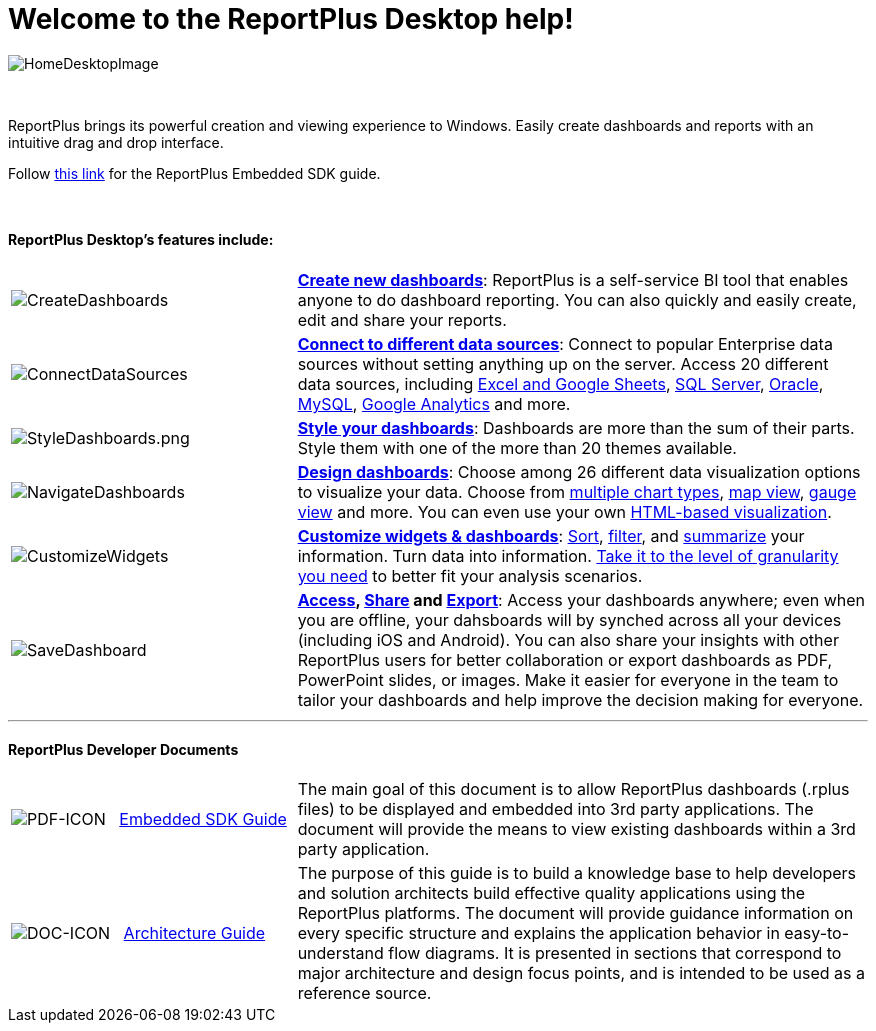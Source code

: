 ﻿////
|metadata|
{
    "fileName": "home-page",
    "controlName": [],
    "tags": ["desktop","help","home page"]
}
|metadata|
////

= Welcome to the ReportPlus Desktop help!

image::images/HomeDesktopImage.png[HomeDesktopImage]

{nbsp} +

ReportPlus brings its powerful creation and viewing experience to Windows. Easily create dashboards and reports with an intuitive drag and drop interface.

Follow link:http://download.infragistics.com/marketing/ReportPlus/Developer-Docs/ReportPlus%20Embedded%20-%20Desktop%20SDK%20Guide.pdf[this link] for the ReportPlus Embedded SDK guide.

{nbsp} +

==== ReportPlus Desktop's features include:

[cols="20%,40%"]
|===

|image:images/CreateDashboards.png[CreateDashboards]|link:dashboard-creating-process[*Create new dashboards*]: ReportPlus is a self-service BI tool that enables anyone to do dashboard reporting. You can also quickly and easily create, edit and share your reports.


|image:images/ConnectDataSources.png[ConnectDataSources] |link:how-to-configure-data-sources[*Connect to different data sources*]: Connect to popular Enterprise data sources without setting anything up on the server. Access 20 different data sources, including link:how-to-configure-data-sources#ExcelCSVGoogleSheets[Excel and Google Sheets], link:how-to-configure-data-sources#MicrosoftSQLServer[SQL Server], link:how-to-configure-data-sources#Oracle[Oracle], link:how-to-configure-data-sources#MySQL[MySQL], link:how-to-configure-data-sources#GoogleAnalytics[Google Analytics] and more.

|image:images/StyleDashboards.png[StyleDashboards.png] |link:dashboard-styling[*Style your dashboards*]: Dashboards are more than the sum of their parts. Style them with one of the more than 20 themes available.

|image:images/NavigateDashboards.png[NavigateDashboards] |link:data-visualizations[*Design dashboards*]: Choose among 26 different data visualization options to visualize your data. Choose from link:data-visualizations#ChartsVisualizations[multiple chart types], link:data-visualizations#MapView[map view], link:data-visualizations#GaugeViews[gauge view] and more. You can even use your own link:diy-visualization[HTML-based visualization].

|image:images/CustomizeWidgets.png[CustomizeWidgets] |link:data-filters[*Customize widgets & dashboards*]: link:data-filters#SortingSettings[Sort], link:data-filters#FieldSpecificFilters[filter], and link:data-filters#PivotTableSettings[summarize] your information. Turn data into information. link:data-filters#FieldSettings[Take it to the level of granularity you need] to better fit your analysis scenarios.

|image:images/SaveDashboard.png[SaveDashboard] |*link:getting-started[Access], link:dashboard-creating-process#_sharing_insights[Share] and link:export-options[Export]*: Access your dashboards anywhere; even when you are offline, your dahsboards will by synched across all your devices (including iOS and Android). You can also share your insights with other ReportPlus users for better collaboration or export dashboards as PDF, PowerPoint slides, or images. Make it easier for everyone in the team to tailor your dashboards and help improve the decision making for everyone.

|===

---

==== ReportPlus Developer Documents

[cols="20%,40%"]
|===

|image:images/pdf-icon.png[PDF-ICON] {nbsp} link:http://download.infragistics.com/marketing/ReportPlus/Developer-Docs/ReportPlus%20Embedded%20-%20Desktop%20SDK%20Guide.pdf[Embedded SDK Guide]|The main goal of this document is to allow ReportPlus dashboards (.rplus files) to be displayed and embedded into 3rd party applications. The document will provide the means to view existing dashboards within a 3rd party application.

|image:images/doc-icon.png[DOC-ICON] {nbsp} link:http://download.infragistics.com/marketing/ReportPlus/Developer-Docs/ReportPlus%20Architecture%20Guide.pdf[Architecture Guide]|The purpose of this guide is to build a knowledge base to help developers and solution architects build effective quality applications using the ReportPlus platforms. The document will provide guidance information on every specific structure and explains the application behavior in easy-to-understand flow diagrams. It is presented in sections that correspond to major architecture and design focus points, and is intended to be used as a reference source.

|===
